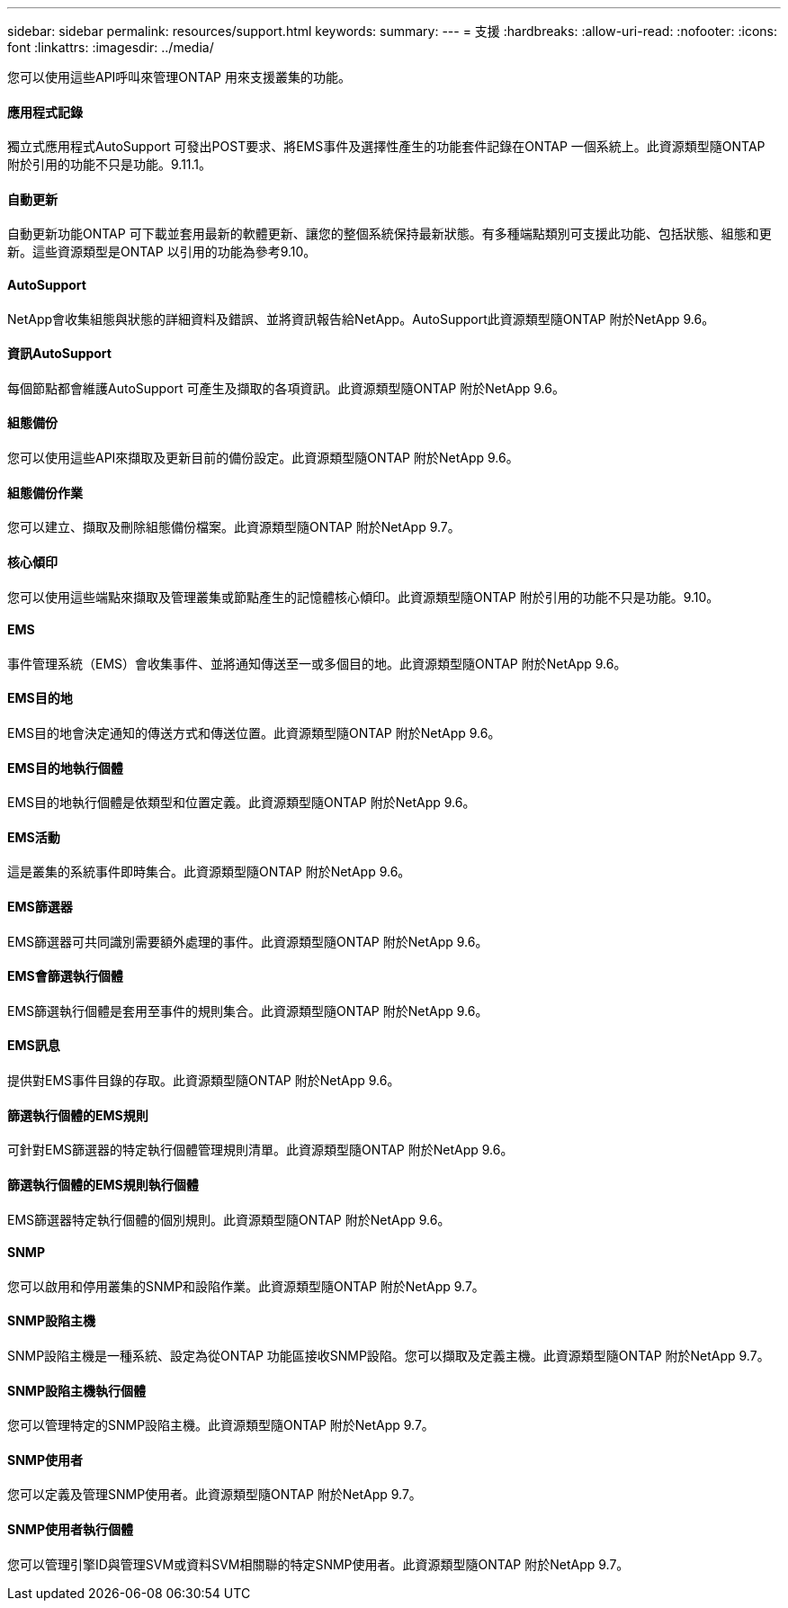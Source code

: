 ---
sidebar: sidebar 
permalink: resources/support.html 
keywords:  
summary:  
---
= 支援
:hardbreaks:
:allow-uri-read: 
:nofooter: 
:icons: font
:linkattrs: 
:imagesdir: ../media/


[role="lead"]
您可以使用這些API呼叫來管理ONTAP 用來支援叢集的功能。



==== 應用程式記錄

獨立式應用程式AutoSupport 可發出POST要求、將EMS事件及選擇性產生的功能套件記錄在ONTAP 一個系統上。此資源類型隨ONTAP 附於引用的功能不只是功能。9.11.1。



==== 自動更新

自動更新功能ONTAP 可下載並套用最新的軟體更新、讓您的整個系統保持最新狀態。有多種端點類別可支援此功能、包括狀態、組態和更新。這些資源類型是ONTAP 以引用的功能為參考9.10。



==== AutoSupport

NetApp會收集組態與狀態的詳細資料及錯誤、並將資訊報告給NetApp。AutoSupport此資源類型隨ONTAP 附於NetApp 9.6。



==== 資訊AutoSupport

每個節點都會維護AutoSupport 可產生及擷取的各項資訊。此資源類型隨ONTAP 附於NetApp 9.6。



==== 組態備份

您可以使用這些API來擷取及更新目前的備份設定。此資源類型隨ONTAP 附於NetApp 9.6。



==== 組態備份作業

您可以建立、擷取及刪除組態備份檔案。此資源類型隨ONTAP 附於NetApp 9.7。



==== 核心傾印

您可以使用這些端點來擷取及管理叢集或節點產生的記憶體核心傾印。此資源類型隨ONTAP 附於引用的功能不只是功能。9.10。



==== EMS

事件管理系統（EMS）會收集事件、並將通知傳送至一或多個目的地。此資源類型隨ONTAP 附於NetApp 9.6。



==== EMS目的地

EMS目的地會決定通知的傳送方式和傳送位置。此資源類型隨ONTAP 附於NetApp 9.6。



==== EMS目的地執行個體

EMS目的地執行個體是依類型和位置定義。此資源類型隨ONTAP 附於NetApp 9.6。



==== EMS活動

這是叢集的系統事件即時集合。此資源類型隨ONTAP 附於NetApp 9.6。



==== EMS篩選器

EMS篩選器可共同識別需要額外處理的事件。此資源類型隨ONTAP 附於NetApp 9.6。



==== EMS會篩選執行個體

EMS篩選執行個體是套用至事件的規則集合。此資源類型隨ONTAP 附於NetApp 9.6。



==== EMS訊息

提供對EMS事件目錄的存取。此資源類型隨ONTAP 附於NetApp 9.6。



==== 篩選執行個體的EMS規則

可針對EMS篩選器的特定執行個體管理規則清單。此資源類型隨ONTAP 附於NetApp 9.6。



==== 篩選執行個體的EMS規則執行個體

EMS篩選器特定執行個體的個別規則。此資源類型隨ONTAP 附於NetApp 9.6。



==== SNMP

您可以啟用和停用叢集的SNMP和設陷作業。此資源類型隨ONTAP 附於NetApp 9.7。



==== SNMP設陷主機

SNMP設陷主機是一種系統、設定為從ONTAP 功能區接收SNMP設陷。您可以擷取及定義主機。此資源類型隨ONTAP 附於NetApp 9.7。



==== SNMP設陷主機執行個體

您可以管理特定的SNMP設陷主機。此資源類型隨ONTAP 附於NetApp 9.7。



==== SNMP使用者

您可以定義及管理SNMP使用者。此資源類型隨ONTAP 附於NetApp 9.7。



==== SNMP使用者執行個體

您可以管理引擎ID與管理SVM或資料SVM相關聯的特定SNMP使用者。此資源類型隨ONTAP 附於NetApp 9.7。

